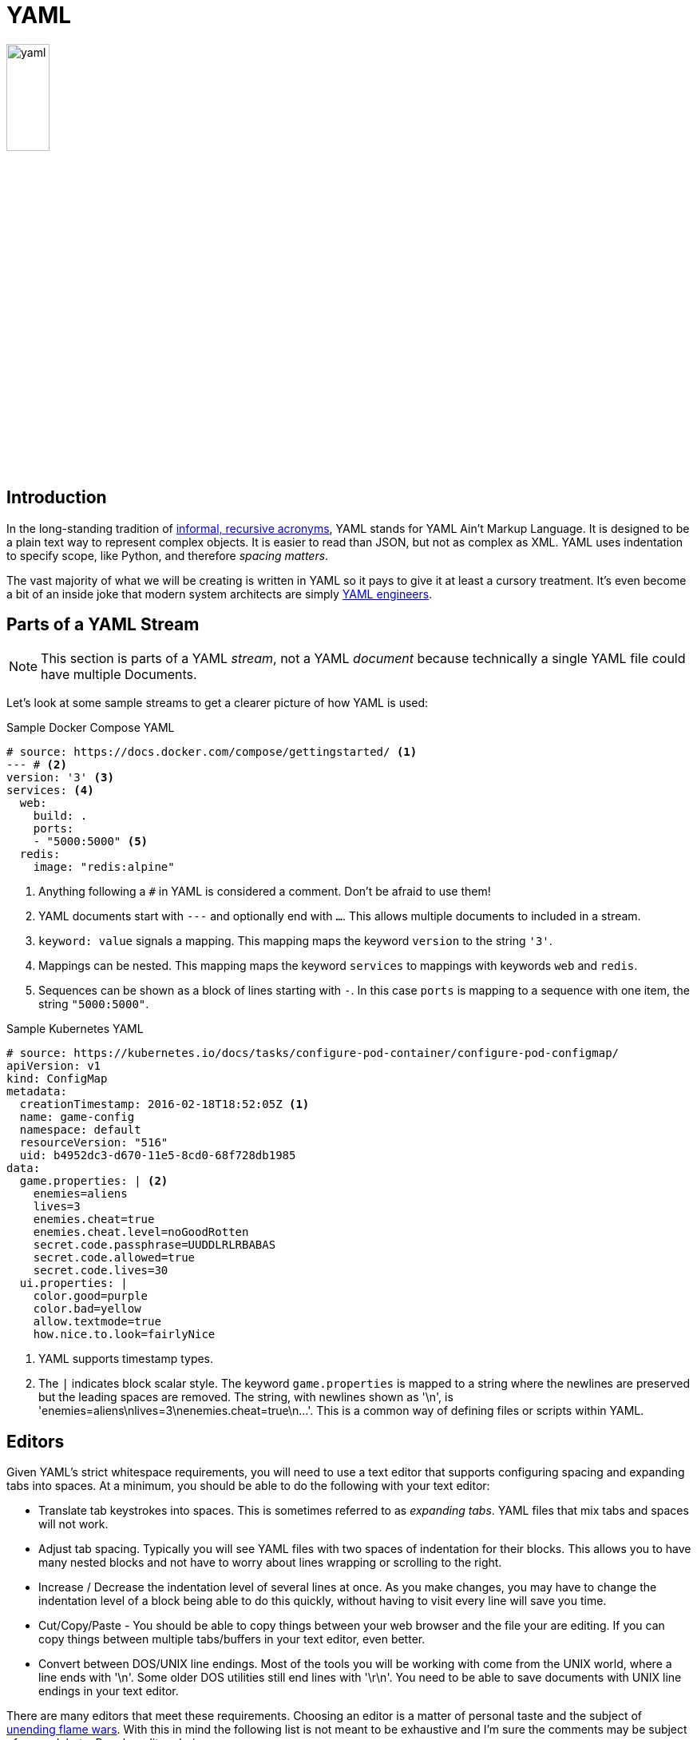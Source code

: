 = YAML

image::yaml.png[align=center, width=25%]

== Introduction

In the long-standing tradition of
https://en.wikipedia.org/wiki/Recursive_acronym#Early_computer-related_examples[
informal, recursive acronyms], YAML stands for YAML Ain't Markup Language. It
is designed to be a plain text way to represent complex objects. It is easier to
read than JSON, but not as complex as XML. YAML uses indentation to specify scope,
like Python, and therefore _spacing matters_.

The vast majority of what we will be creating is written in YAML so it pays to
give it at least a cursory treatment. It's even become a bit of an inside joke
that modern system architects are simply https://yaml.engineering/[YAML
engineers].

== Parts of a YAML Stream

NOTE: This section is parts of a YAML _stream_, not a YAML _document_ because
technically a single YAML file could have multiple Documents.

Let's look at some sample streams to get a clearer picture of how YAML is used:

.Sample Docker Compose YAML
[source, yaml]
----
# source: https://docs.docker.com/compose/gettingstarted/ <1>
--- # <2>
version: '3' <3>
services: <4>
  web:
    build: .
    ports:
    - "5000:5000" <5>
  redis:
    image: "redis:alpine"
----
<1> Anything following a `#` in YAML is considered a comment. Don't be afraid to
use them!
<2> YAML documents start with `---` and optionally end with `...`. This allows
multiple documents to included in a stream.
<3> `keyword: value` signals a mapping. This mapping maps the keyword `version`
to the string `'3'`.
<4> Mappings can be nested. This mapping maps the keyword `services` to
mappings with keywords `web` and `redis`.
<5> Sequences can be shown as a block of lines starting with `-`. In this case
`ports` is mapping to a sequence with one item, the string `"5000:5000"`.

.Sample Kubernetes YAML
[source, yaml]
----
# source: https://kubernetes.io/docs/tasks/configure-pod-container/configure-pod-configmap/
apiVersion: v1
kind: ConfigMap
metadata:
  creationTimestamp: 2016-02-18T18:52:05Z <1>
  name: game-config
  namespace: default
  resourceVersion: "516"
  uid: b4952dc3-d670-11e5-8cd0-68f728db1985
data:
  game.properties: | <2>
    enemies=aliens
    lives=3
    enemies.cheat=true
    enemies.cheat.level=noGoodRotten
    secret.code.passphrase=UUDDLRLRBABAS
    secret.code.allowed=true
    secret.code.lives=30
  ui.properties: |
    color.good=purple
    color.bad=yellow
    allow.textmode=true
    how.nice.to.look=fairlyNice
----
<1> YAML supports timestamp types.
<2> The `|` indicates block scalar style. The keyword `game.properties` is
mapped to a string where the newlines are preserved but the leading spaces are
removed. The string, with newlines shown as '\n', is
'enemies=aliens\nlives=3\nenemies.cheat=true\n...'. This is a common way of
defining files or scripts within YAML.

== Editors

Given YAML's strict whitespace requirements, you will need to use a text editor
that supports configuring spacing and expanding tabs into spaces. At a minimum,
you should be able to do the following with your text editor:

* Translate tab keystrokes into spaces. This is sometimes referred to as
  _expanding tabs_. YAML files that mix tabs and spaces will not work.
* Adjust tab spacing. Typically you will see YAML files with two spaces of
  indentation for their blocks. This allows you to have many nested blocks and
  not have to worry about lines wrapping or scrolling to the right.
* Increase / Decrease the indentation level of several lines at once. As you
  make changes, you may have to change the indentation level of a block being
  able to do this quickly, without having to visit every line will save you
  time.
* Cut/Copy/Paste - You should be able to copy things between your web browser
  and the file your are editing. If you can copy things between multiple
  tabs/buffers in your text editor, even better.
* Convert between DOS/UNIX line endings. Most of the tools you will be working
  with come from the UNIX world, where a line ends with '\n'. Some older DOS
  utilities still end lines with '\r\n'. You need to be able to save documents
  with UNIX line endings in your text editor.

There are many editors that meet these requirements. Choosing an editor is a
matter of personal taste and the subject of
https://en.wikipedia.org/wiki/Editor_war[unending flame wars]. With this in
mind the following list is not meant to be exhaustive and I'm sure the comments
may be subject of some debate. Popular editor choices:

* *link:https://www.vim.org/download.php[vim]/link:https://neovim.io/[neovim]/
link:http://ex-vi.sourceforge.net/[vi]* - Some form of vi is almost always
installed on any *NIX/BSD system. Knowing how to use it can be a major
lifesaver. You can also find versions for Windows. Since most of your work will
be in a terminal, having an editor that runs directly inside a terminal can be
an advantage. All that being said,
https://twitter.com/iamdevloper/status/435555976687923200[
the learning curve is steep]. If you are interested in learning vi, I'd suggest
either vimtutor or `:Tutor` inside neovim.

* *https://code.visualstudio.com/[Visual Studio Code]* - vscode is more akin to
a modern IDE. It is rapidly gaining more adoption and is certainly worth
checking out if that is the type of experience you are looking for.

* *https://notepad-plus-plus.org/downloads/[Notepad{plus}{plus}]* -
Notepad{plus}{plus} is a popular Windows GUI text editor. It starts quickly, and
many things work right out of the box. If you want something like notepad, but a
little more versatile (the next iteration you could say... get it?), then this
is for you.

* *https://macromates.com/[TextMate]* - TextMate is a popular MacOS GUI text
editor. It is simple to get started, but offers the advanced features you may
need as you progress.

== Resources

* https://yaml.org/[The Official YAML Web Site]
* https://yaml-multiline.info/[YAML Multiline Strings]

== Questions
[qanda]
How does YAML signify different blocks?::
    {empty}
Are nested structures possible in YAML?::
    {empty}
What are the two components of a YAML mapping?::
    {empty}
How would you comment out a line in a YAML file?::
    {empty}
What does the expandtab or "replace by spaces" option do in a text editor and why is it important for YAML?::
    {empty}
